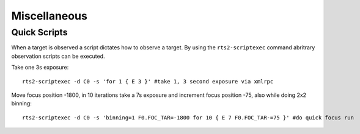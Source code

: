 Miscellaneous
*************

Quick Scripts
============

When a target is observed a script dictates how to observe a target. By using
the ``rts2-scriptexec`` command abritrary observation scripts can be executed.

Take one 3s exposure::

    rts2-scriptexec -d C0 -s 'for 1 { E 3 }' #take 1, 3 second exposure via xmlrpc

Move focus position -1800, in 10 iterations take a 7s exposure and increment focus 
position -75, also while doing 2x2 binning::

    rts2-scriptexec -d C0 -s 'binning=1 F0.FOC_TAR=-1800 for 10 { E 7 F0.FOC_TAR-=75 }' #do quick focus run
